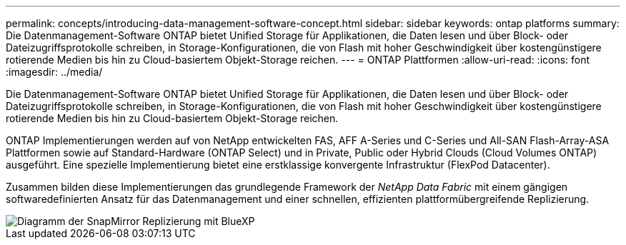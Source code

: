 ---
permalink: concepts/introducing-data-management-software-concept.html 
sidebar: sidebar 
keywords: ontap platforms 
summary: Die Datenmanagement-Software ONTAP bietet Unified Storage für Applikationen, die Daten lesen und über Block- oder Dateizugriffsprotokolle schreiben, in Storage-Konfigurationen, die von Flash mit hoher Geschwindigkeit über kostengünstigere rotierende Medien bis hin zu Cloud-basiertem Objekt-Storage reichen. 
---
= ONTAP Plattformen
:allow-uri-read: 
:icons: font
:imagesdir: ../media/


[role="lead"]
Die Datenmanagement-Software ONTAP bietet Unified Storage für Applikationen, die Daten lesen und über Block- oder Dateizugriffsprotokolle schreiben, in Storage-Konfigurationen, die von Flash mit hoher Geschwindigkeit über kostengünstigere rotierende Medien bis hin zu Cloud-basiertem Objekt-Storage reichen.

ONTAP Implementierungen werden auf von NetApp entwickelten FAS, AFF A-Series und C-Series und All-SAN Flash-Array-ASA Plattformen sowie auf Standard-Hardware (ONTAP Select) und in Private, Public oder Hybrid Clouds (Cloud Volumes ONTAP) ausgeführt. Eine spezielle Implementierung bietet eine erstklassige konvergente Infrastruktur (FlexPod Datacenter).

Zusammen bilden diese Implementierungen das grundlegende Framework der _NetApp Data Fabric_ mit einem gängigen softwaredefinierten Ansatz für das Datenmanagement und einer schnellen, effizienten plattformübergreifende Replizierung.

image::../media/data-fabric.png[Diagramm der SnapMirror Replizierung mit BlueXP,ONTAP,and ONTAP Select.]

